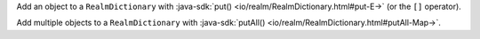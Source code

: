 Add an object to a ``RealmDictionary`` with
:java-sdk:`put() <io/realm/RealmDictionary.html#put-E->` (or the ``[]`` operator).

Add multiple objects to a ``RealmDictionary`` with 
:java-sdk:`putAll() <io/realm/RealmDictionary.html#putAll-Map->`.
